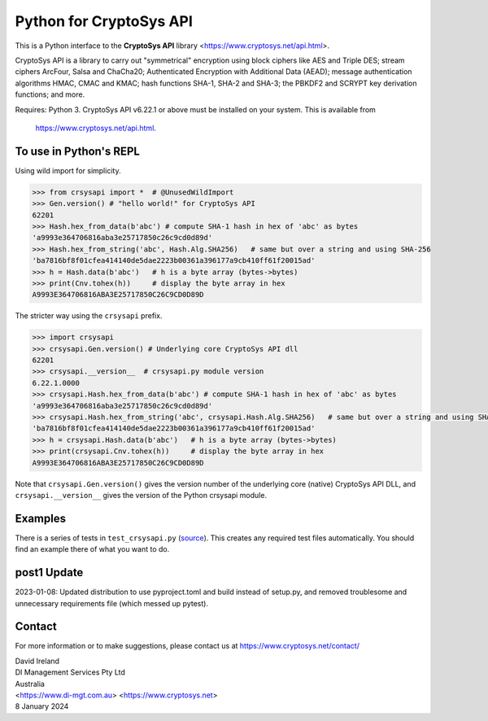 Python for CryptoSys API
===================================

This is a Python interface to the **CryptoSys API** library <https://www.cryptosys.net/api.html>. 

CryptoSys API is a library to carry out "symmetrical" encryption using block ciphers like AES and Triple DES; 
stream ciphers ArcFour, Salsa and ChaCha20; Authenticated Encryption with Additional Data (AEAD);
message authentication algorithms HMAC, CMAC and KMAC; 
hash functions SHA-1, SHA-2 and SHA-3; the PBKDF2 and SCRYPT key derivation functions; and more. 

Requires: Python 3.
CryptoSys API v6.22.1 or above must be installed on your system.
This is available from

    https://www.cryptosys.net/api.html.


To use in Python's REPL
-----------------------

Using wild import for simplicity.

.. code-block:: python

    >>> from crsysapi import *  # @UnusedWildImport
    >>> Gen.version() # "hello world!" for CryptoSys API
    62201
    >>> Hash.hex_from_data(b'abc') # compute SHA-1 hash in hex of 'abc' as bytes
    'a9993e364706816aba3e25717850c26c9cd0d89d'
    >>> Hash.hex_from_string('abc', Hash.Alg.SHA256)   # same but over a string and using SHA-256
    'ba7816bf8f01cfea414140de5dae2223b00361a396177a9cb410ff61f20015ad'
    >>> h = Hash.data(b'abc')   # h is a byte array (bytes->bytes)
    >>> print(Cnv.tohex(h))     # display the byte array in hex
    A9993E364706816ABA3E25717850C26C9CD0D89D

The stricter way using the ``crsysapi`` prefix.

.. code-block:: python

    >>> import crsysapi
    >>> crsysapi.Gen.version() # Underlying core CryptoSys API dll
    62201
    >>> crsysapi.__version__  # crsysapi.py module version
    6.22.1.0000
    >>> crsysapi.Hash.hex_from_data(b'abc') # compute SHA-1 hash in hex of 'abc' as bytes
    'a9993e364706816aba3e25717850c26c9cd0d89d'
    >>> crsysapi.Hash.hex_from_string('abc', crsysapi.Hash.Alg.SHA256)   # same but over a string and using SHA-256
    'ba7816bf8f01cfea414140de5dae2223b00361a396177a9cb410ff61f20015ad'
    >>> h = crsysapi.Hash.data(b'abc')   # h is a byte array (bytes->bytes)
    >>> print(crsysapi.Cnv.tohex(h))     # display the byte array in hex
    A9993E364706816ABA3E25717850C26C9CD0D89D

Note that ``crsysapi.Gen.version()`` gives the version number of the underlying core (native) CryptoSys API DLL, 
and ``crsysapi.__version__`` gives the version of the Python crsysapi module. 

Examples
--------

There is a series of tests in ``test_crsysapi.py`` (`source <https://www.cryptosys.net/test_crsysapi.py.html>`_). 
This creates any required test files automatically.
You should find an example there of what you want to do.


post1 Update
------------

2023-01-08: Updated distribution to use pyproject.toml and build instead of setup.py, and removed troublesome and unnecessary requirements file
(which messed up pytest).


Contact
-------

For more information or to make suggestions, please contact us at
https://www.cryptosys.net/contact/

| David Ireland
| DI Management Services Pty Ltd
| Australia
| <https://www.di-mgt.com.au> <https://www.cryptosys.net>
| 8 January 2024

